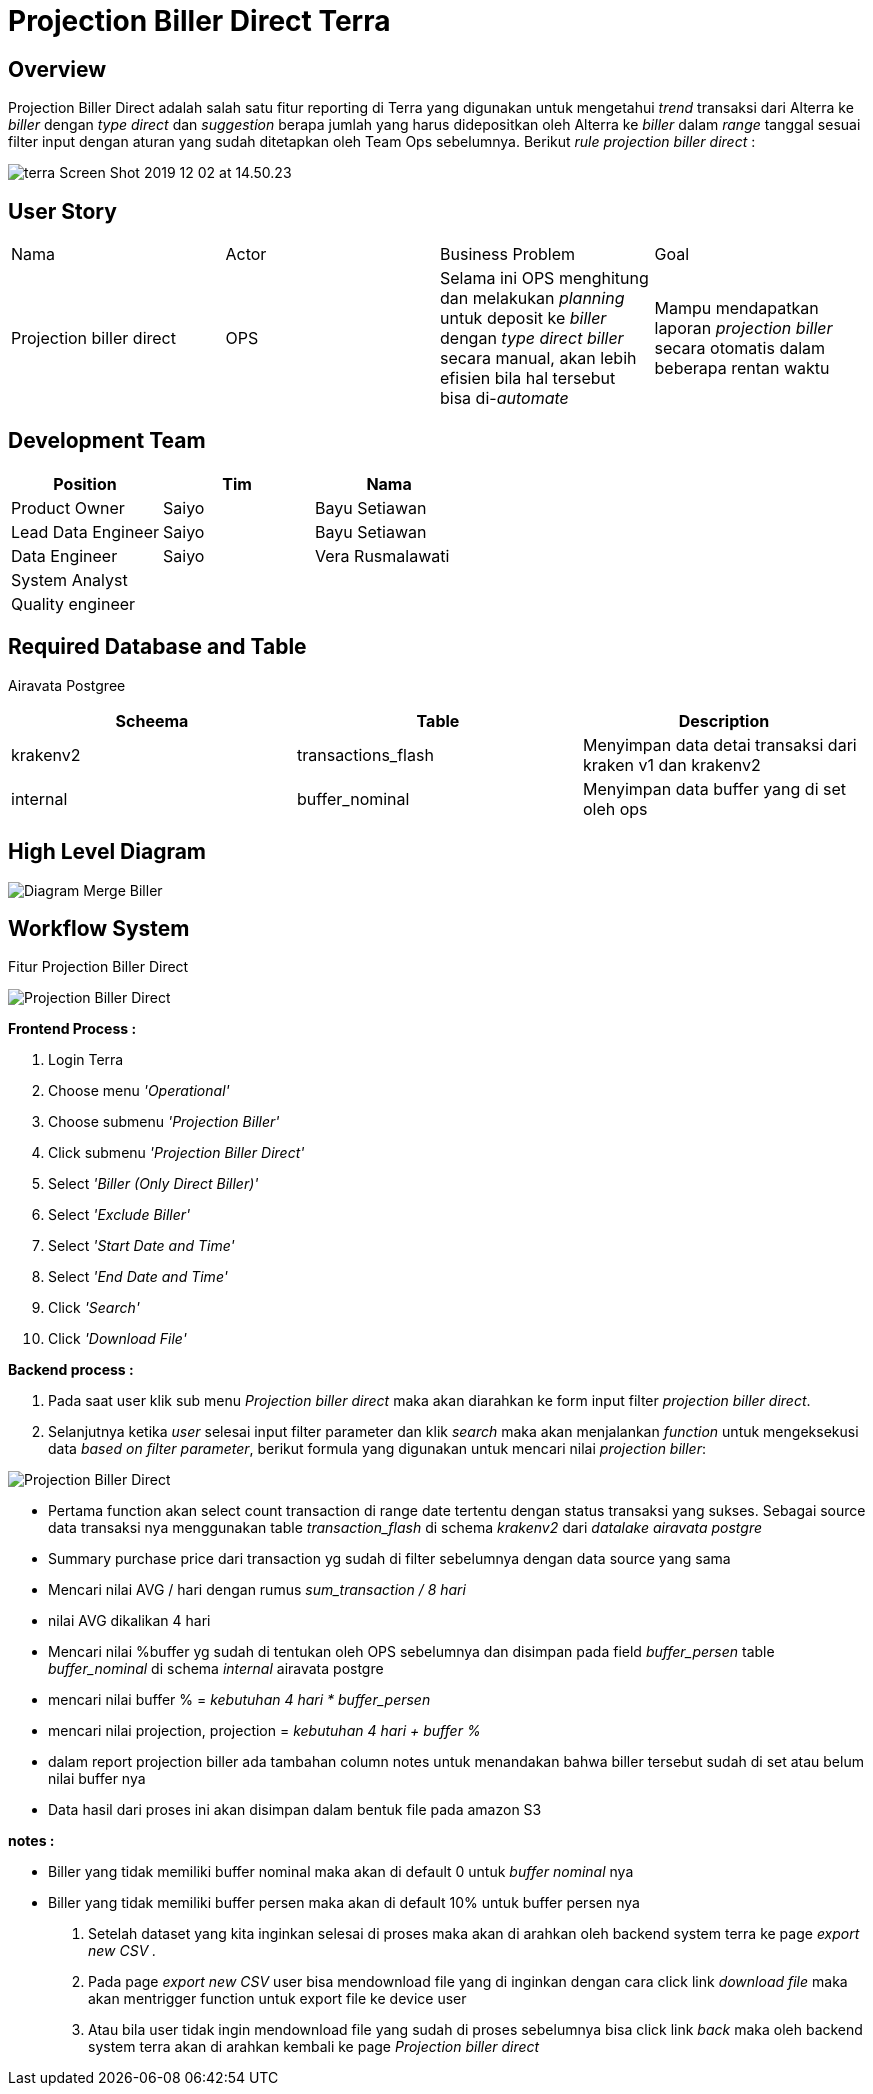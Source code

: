 = Projection Biller Direct Terra

== Overview

Projection Biller Direct adalah salah satu fitur reporting di Terra yang digunakan untuk mengetahui _trend_ transaksi dari Alterra ke _biller_ dengan _type direct_ dan _suggestion_ berapa jumlah yang harus didepositkan oleh Alterra ke _biller_ dalam _range_ tanggal sesuai filter input dengan aturan yang sudah ditetapkan oleh Team Ops sebelumnya.
Berikut _rule projection biller direct_ :

image::../images-terra/terra-Screen_Shot_2019-12-02_at_14.50.23.png[]

== User Story

|===
| Nama | Actor| Business Problem | Goal 
| Projection biller direct
| OPS
| Selama ini OPS menghitung dan melakukan _planning_ untuk deposit ke _biller_ dengan _type direct biller_ secara manual, akan lebih efisien bila hal tersebut bisa di-_automate_ 
| Mampu mendapatkan laporan _projection biller_ secara otomatis dalam beberapa rentan waktu
|===

== Development Team

|===
| Position | Tim | Nama

| Product Owner
| Saiyo
| Bayu Setiawan

| Lead Data Engineer
| Saiyo
| Bayu Setiawan

| Data Engineer
| Saiyo
| Vera Rusmalawati

| System Analyst
|
|

| Quality engineer
|
|
|===

== Required Database and Table

Airavata Postgree 

|===
| Scheema | Table | Description

| krakenv2 
| transactions_flash 
| Menyimpan data detai transaksi dari kraken v1 dan krakenv2

| internal 
| buffer_nominal 
|Menyimpan data buffer yang di set oleh ops
|===

== High Level Diagram

image::../images-terra/terra-Diagram_-_Merge_Biller.png[Diagram Merge Biller]

== Workflow System

Fitur Projection Biller Direct 

image::../images-terra/terra-Workflow_-_Projection_Biller_Direct.png[Projection Biller Direct] 

*Frontend Process :*

. Login Terra
. Choose menu _'Operational'_
. Choose submenu _'Projection Biller'_
. Click submenu _'Projection Biller Direct'_
. Select _'Biller (Only Direct Biller)'_
. Select _'Exclude Biller'_
. Select _'Start Date and Time'_
. Select _'End Date and Time'_
. Click _'Search'_
. Click _'Download File'_

*Backend process :*

. Pada saat user klik sub menu _Projection biller direct_ maka akan diarahkan ke form input filter _projection biller direct_.
. Selanjutnya ketika _user_ selesai input filter parameter dan klik _search_ maka akan menjalankan _function_ untuk mengeksekusi data _based on filter parameter_, berikut formula yang digunakan untuk mencari nilai _projection biller_:

image::../images-terra/terra-Screen_Shot_2019-12-02_at_14.50.23.png[Projection Biller Direct] 


 ** Pertama function akan select count transaction di range date tertentu dengan status transaksi yang sukses.
Sebagai source data transaksi nya menggunakan table _transaction_flash_ di schema _krakenv2_ dari _datalake_ _airavata postgre_
 ** Summary purchase price dari transaction yg sudah di filter sebelumnya dengan data source yang sama
 ** Mencari nilai AVG / hari dengan rumus  _sum_transaction / 8 hari_
 ** nilai AVG dikalikan 4 hari
 ** Mencari nilai %buffer yg sudah di tentukan oleh OPS sebelumnya dan disimpan pada field _buffer_persen_ table _buffer_nominal_ di schema _internal_ airavata postgre
 ** mencari nilai buffer % = _kebutuhan 4 hari * buffer_persen_
 ** mencari nilai projection, projection = _kebutuhan 4 hari + buffer %_
 ** dalam report projection biller ada tambahan column notes untuk menandakan bahwa biller tersebut sudah di set atau belum nilai buffer nya
 ** Data hasil dari proses ini akan disimpan dalam bentuk file pada amazon S3

*notes :*

 ** Biller yang tidak memiliki buffer nominal maka akan di default 0 untuk _buffer nominal_ nya
 ** Biller yang tidak memiliki buffer persen maka akan di default 10% untuk buffer persen nya

. Setelah dataset yang kita inginkan selesai di proses maka akan di arahkan oleh backend system terra ke page _export new CSV ._
. Pada page _export new CSV_ user bisa mendownload file yang di inginkan dengan cara click link _download file_ maka akan mentrigger function untuk export file ke device user
. Atau bila user tidak ingin mendownload file yang sudah di proses sebelumnya bisa click link _back_ maka oleh backend system terra akan di arahkan kembali ke page _Projection biller direct_
